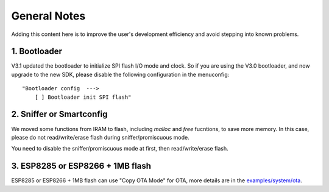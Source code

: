 *************
General Notes
*************

Adding this content here is to improve the user's development efficiency and avoid stepping into known problems.

1. Bootloader
^^^^^^^^^^^^^

V3.1 updated the bootloader to initialize SPI flash I/O mode and clock. So if you are using the V3.0 bootloader,
and now upgrade to the new SDK, please disable the following configuration in the menuconfig:

::

    "Bootloader config  --->
        [ ] Bootloader init SPI flash"
 
2. Sniffer or Smartconfig
^^^^^^^^^^^^^^^^^^^^^^^^^

We moved some functions from IRAM to flash, including `malloc` and `free` fucntions, to save more memory.
In this case, please do not read/write/erase flash during sniffer/promiscuous mode.

You need to disable the sniffer/promiscuous mode at first, then read/write/erase flash. 

3. ESP8285 or ESP8266 + 1MB flash
^^^^^^^^^^^^^^^^^^^^^^^^^^^^^^^^^

ESP8285 or ESP8266 + 1MB flash can use "Copy OTA Mode" for OTA, more details are in the `examples/system/ota <https://github.com/espressif/ESP8266_RTOS_SDK/tree/master/examples/system/ota/>`_.
